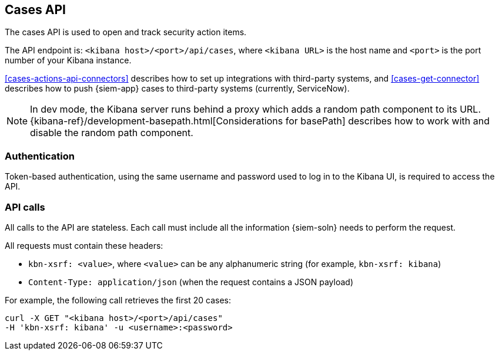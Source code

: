 [[cases-api-overview]]
[role="xpack"]
== Cases API

The cases API is used to open and track security action items.

The API endpoint is: `<kibana host>/<port>/api/cases`, where `<kibana URL>` is
the host name and `<port>` is the port number of your Kibana instance.

<<cases-actions-api-connectors>> describes how to set up integrations with
third-party systems, and <<cases-get-connector>> describes how to push
{siem-app} cases to third-party systems (currently, ServiceNow).

NOTE: In dev mode, the Kibana server runs behind a proxy which adds a random 
path component to its URL.
{kibana-ref}/development-basepath.html[Considerations for basePath] describes 
how to work with and disable the random path component.

[float]
=== Authentication

Token-based authentication, using the same username and password used to log in
to the Kibana UI, is required to access the API.

[float]
=== API calls

All calls to the API are stateless. Each call must include all the information
{siem-soln} needs to perform the request.

All requests must contain these headers:

* `kbn-xsrf: <value>`, where `<value>` can be any alphanumeric string (for 
example, `kbn-xsrf: kibana`)
* `Content-Type: application/json` (when the request contains a JSON payload)

For example, the following call retrieves the first 20 cases:

[source,sh]
--------------------------------------------------
curl -X GET "<kibana host>/<port>/api/cases"
-H 'kbn-xsrf: kibana' -u <username>:<password>
--------------------------------------------------